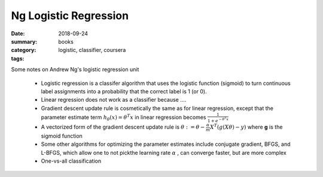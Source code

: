 Ng Logistic Regression  
######################

:date: 2018-09-24
:summary: 
:category: books
:tags: logistic, classifier, coursera 

Some notes on Andrew Ng's logistic regression unit

 * Logistic regression is a classifer algorithm that uses the logistic function (sigmoid) to turn continuous label assignments into a probability that the correct label is 1 (or 0).
 * Linear regression does not work as a classifier because ....
 * Gradient descent update rule is cosmetically the same as for linear regression, except that the parameter estimate term :math:`h_\theta (x) = \theta^T x` in linear regression becomes :math:`\frac{1}{1 + e^{-\theta^T x}}`
 * A vectorized form of the gradient descent update rule is :math:`\theta := \theta - \frac{\alpha}{m}X^T(g(X\theta) - y)` where **g** is the sigmoid function
 * Some other algorithms for optimizing the parameter estimates include conjugate gradient, BFGS, and L-BFGS, which allow one to not pickthe learning rate :math:`\alpha` , can converge faster, but are more complex
 * One-vs-all classification
   
